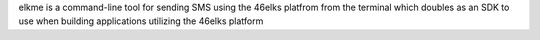 elkme is a command-line tool for sending SMS using
the 46elks platfrom from the terminal which doubles as an SDK to use
when building applications utilizing the 46elks platform

